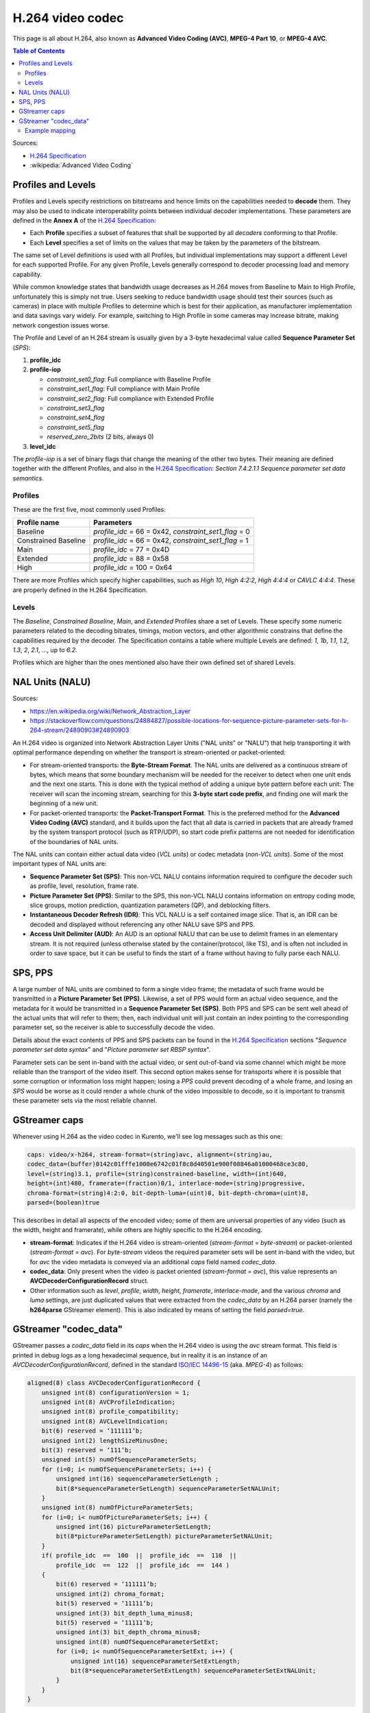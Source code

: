 =================
H.264 video codec
=================

This page is all about H.264, also known as **Advanced Video Coding (AVC)**, **MPEG-4 Part 10**, or **MPEG-4 AVC**.

.. contents:: Table of Contents

Sources:

* `H.264 Specification`_
* :wikipedia:`Advanced Video Coding`



Profiles and Levels
===================

Profiles and Levels specify restrictions on bitstreams and hence limits on the capabilities needed to **decode** them. They may also be used to indicate interoperability points between individual decoder implementations. These parameters are defined in the **Annex A** of the `H.264 Specification`_:

* Each **Profile** specifies a subset of features that shall be supported by all *decoders* conforming to that Profile.
* Each **Level** specifies a set of limits on the values that may be taken by the parameters of the bitstream.

The same set of Level definitions is used with all Profiles, but individual implementations may support a different Level for each supported Profile. For any given Profile, Levels generally correspond to decoder processing load and memory capability.

While common knowledge states that bandwidth usage decreases as H.264 moves from Baseline to Main to High Profile, unfortunately this is simply not true. Users seeking to reduce bandwidth usage should test their sources (such as cameras) in place with multiple Profiles to determine which is best for their application, as manufacturer implementation and data savings vary widely. For example, switching to High Profile in some cameras may increase bitrate, making network congestion issues worse.

The Profile and Level of an H.264 stream is usually given by a 3-byte hexadecimal value called **Sequence Parameter Set** (*SPS*):

1. **profile_idc**

2. **profile-iop**

   - *constraint_set0_flag*: Full compliance with Baseline Profile
   - *constraint_set1_flag*: Full compliance with Main Profile
   - *constraint_set2_flag*: Full compliance with Extended Profile
   - *constraint_set3_flag*
   - *constraint_set4_flag*
   - *constraint_set5_flag*
   - *reserved_zero_2bits* (2 bits, always 0)

3. **level_idc**

The *profile-iop* is a set of binary flags that change the meaning of the other two bytes. Their meaning are defined together with the different Profiles, and also in the `H.264 Specification`_: *Section 7.4.2.1.1 Sequence parameter set data semantics*.



Profiles
--------

These are the first five, most commonly used Profiles:

+----------------------+----------------------------+
| Profile name         | Parameters                 |
+======================+============================+
| Baseline             | *profile_idc* = 66 = 0x42, |
|                      | *constraint_set1_flag* = 0 |
+----------------------+----------------------------+
| Constrained Baseline | *profile_idc* = 66 = 0x42, |
|                      | *constraint_set1_flag* = 1 |
+----------------------+----------------------------+
| Main                 | *profile_idc* = 77 = 0x4D  |
+----------------------+----------------------------+
| Extended             | *profile_idc* = 88 = 0x58  |
+----------------------+----------------------------+
| High                 | *profile_idc* = 100 = 0x64 |
+----------------------+----------------------------+

There are more Profiles which specify higher capabilities, such as *High 10*, *High 4:2:2*, *High 4:4:4* or *CAVLC 4:4:4*. These are properly defined in the H.264 Specification.



Levels
------

The *Baseline*, *Constrained Baseline*, *Main*, and *Extended* Profiles share a set of Levels. These specify some numeric parameters related to the decoding bitrates, timings, motion vectors, and other algorithmic constrains that define the capabilities required by the decoder. The Specification contains a table where multiple Levels are defined: *1*, *1b*, *1.1*, *1.2*, *1.3*, *2*, *2.1*, ..., up to *6.2*.

Profiles which are higher than the ones mentioned also have their own defined set of shared Levels.



NAL Units (NALU)
================

Sources:

* https://en.wikipedia.org/wiki/Network_Abstraction_Layer
* https://stackoverflow.com/questions/24884827/possible-locations-for-sequence-picture-parameter-sets-for-h-264-stream/24890903#24890903

An H.264 video is organized into Network Abstraction Layer Units ("NAL units" or "NALU") that help transporting it with optimal performance depending on whether the transport is stream-oriented or packet-oriented:

* For stream-oriented transports: the **Byte-Stream Format**. The NAL units are delivered as a continuous stream of bytes, which means that some boundary mechanism will be needed for the receiver to detect when one unit ends and the next one starts. This is done with the typical method of adding a unique byte pattern before each unit: The receiver will scan the incoming stream, searching for this **3-byte start code prefix**, and finding one will mark the beginning of a new unit.

* For packet-oriented transports: the **Packet-Transport Format**. This is the preferred method for the **Advanced Video Coding (AVC)** standard, and it builds upon the fact that all data is carried in packets that are already framed by the system transport protocol (such as RTP/UDP), so start code prefix patterns are not needed for identification of the boundaries of NAL units.

The NAL units can contain either actual data video (*VCL units*) or codec metadata (*non-VCL units*). Some of the most important types of NAL units are:

* **Sequence Parameter Set (SPS)**: This non-VCL NALU contains information required to configure the decoder such as profile, level, resolution, frame rate.
* **Picture Parameter Set (PPS)**: Similar to the SPS, this non-VCL NALU contains information on entropy coding mode, slice groups, motion prediction, quantization parameters (QP), and deblocking filters.
* **Instantaneous Decoder Refresh (IDR)**: This VCL NALU is a self contained image slice. That is, an IDR can be decoded and displayed without referencing any other NALU save SPS and PPS.
* **Access Unit Delimiter (AUD)**: An AUD is an optional NALU that can be use to delimit frames in an elementary stream. It is not required (unless otherwise stated by the container/protocol, like TS), and is often not included in order to save space, but it can be useful to finds the start of a frame without having to fully parse each NALU.



SPS, PPS
========

A large number of NAL units are combined to form a single video frame; the metadata of such frame would be transmitted in a **Picture Parameter Set (PPS)**. Likewise, a set of PPS would form an actual video sequence, and the metadata for it would be transmitted in a **Sequence Parameter Set (SPS)**. Both PPS and SPS can be sent well ahead of the actual units that will refer to them; then, each individual unit will just contain an index pointing to the corresponding parameter set, so the receiver is able to successfully decode the video.

Details about the exact contents of PPS and SPS packets can be found in the `H.264 Specification`_ sections "*Sequence parameter set data syntax*" and "*Picture parameter set RBSP syntax*".

Parameter sets can be sent in-band with the actual video, or sent out-of-band via some channel which might be more reliable than the transport of the video itself. This second option makes sense for transports where it is possible that some corruption or information loss might happen; losing a *PPS* could prevent decoding of a whole frame, and losing an *SPS* would be worse as it could render a whole chunk of the video impossible to decode, so it is important to transmit these parameter sets via the most reliable channel.



GStreamer caps
==============

Whenever using H.264 as the video codec in Kurento, we'll see log messages such as this one:

.. code-block:: text

   caps: video/x-h264, stream-format=(string)avc, alignment=(string)au,
   codec_data=(buffer)0142c01fffe1000e6742c01f8c8d40501e900f08846a01000468ce3c80,
   level=(string)3.1, profile=(string)constrained-baseline, width=(int)640,
   height=(int)480, framerate=(fraction)0/1, interlace-mode=(string)progressive,
   chroma-format=(string)4:2:0, bit-depth-luma=(uint)8, bit-depth-chroma=(uint)8,
   parsed=(boolean)true

This describes in detail all aspects of the encoded video; some of them are universal properties of any video (such as the width, height and framerate), while others are highly specific to the H.264 encoding.

* **stream-format**: Indicates if the H.264 video is stream-oriented (*stream-format* = *byte-stream*) or packet-oriented (*stream-format* = *avc*). For *byte-stream* videos the required parameter sets will be sent in-band with the video, but for *avc* the video metadata is conveyed via an additional *caps* field named *codec_data*.

* **codec_data**: Only present when the video is packet oriented (*stream-format* = *avc*), this value represents an **AVCDecoderConfigurationRecord** struct.

* Other information such as *level*, *profile*, *width*, *height*, *framerate*, *interlace-mode*, and the various *chroma* and *luma* settings, are just duplicated values that were extracted from the *codec_data* by an H.264 parser (namely the **h264parse** GStreamer element). This is also indicated by means of setting the field *parsed=true*.



GStreamer "codec_data"
======================

GStreamer passes a *codec_data* field in its *caps* when the H.264 video is using the *avc* stream format. This field is printed in debug logs as a long hexadecimal sequence, but in reality it is an instance of an *AVCDecoderConfigurationRecord*, defined in the standard `ISO/IEC 14496-15`_ (aka. *MPEG-4*) as follows:

.. code-block:: text

   aligned(8) class AVCDecoderConfigurationRecord {
       unsigned int(8) configurationVersion = 1;
       unsigned int(8) AVCProfileIndication;
       unsigned int(8) profile_compatibility;
       unsigned int(8) AVCLevelIndication;
       bit(6) reserved = ‘111111’b;
       unsigned int(2) lengthSizeMinusOne;
       bit(3) reserved = ‘111’b;
       unsigned int(5) numOfSequenceParameterSets;
       for (i=0; i< numOfSequenceParameterSets; i++) {
           unsigned int(16) sequenceParameterSetLength ;
           bit(8*sequenceParameterSetLength) sequenceParameterSetNALUnit;
       }
       unsigned int(8) numOfPictureParameterSets;
       for (i=0; i< numOfPictureParameterSets; i++) {
           unsigned int(16) pictureParameterSetLength;
           bit(8*pictureParameterSetLength) pictureParameterSetNALUnit;
       }
       if( profile_idc  ==  100  ||  profile_idc  ==  110  ||
           profile_idc  ==  122  ||  profile_idc  ==  144 )
       {
           bit(6) reserved = ‘111111’b;
           unsigned int(2) chroma_format;
           bit(5) reserved = ‘11111’b;
           unsigned int(3) bit_depth_luma_minus8;
           bit(5) reserved = ‘11111’b;
           unsigned int(3) bit_depth_chroma_minus8;
           unsigned int(8) numOfSequenceParameterSetExt;
           for (i=0; i< numOfSequenceParameterSetExt; i++) {
               unsigned int(16) sequenceParameterSetExtLength;
               bit(8*sequenceParameterSetExtLength) sequenceParameterSetExtNALUnit;
           }
       }
   }

* **AVCProfileIndication**: profile code as defined in `H.264 Specification`_ (*profile_idc*).
* **profile_compatibility**: byte which occurs between the *profile_idc* and *level_idc* in a sequence parameter set (SPS), as defined in H.264 Specification. (*constraint_setx_flag*)
* **AVCLevelIndication**: level code as defined in H.264 Specification (*level_idc*).
* **lengthSizeMinusOne**: length in bytes of the *NALUnitLength* field in an AVC video sample or AVC parameter set sample of the associated stream minus one. For example, a size of one byte is indicated with a value of 0. The value of this field shall be one of 0, 1, or 3 corresponding to a length encoded with 1, 2, or 4 bytes, respectively.
* **numOfSequenceParameterSets**: number of SPSs that are used as the initial set of SPSs for decoding the AVC elementary stream.
* **sequenceParameterSetLength**: length in bytes of the SPS NAL unit as defined in H.264 Specification.
* **sequenceParameterSetNALUnit**: a SPS NAL unit, as specified in H.264 Specification. SPSs shall occur in order of ascending parameter set identifier with gaps being allowed.
* **numOfPictureParameterSets**: number of picture parameter sets (PPSs) that are used as the initial set of PPSs for decoding the AVC elementary stream.
* **pictureParameterSetLength**: length in bytes of the PPS NAL unit as defined in H.264 Specification.
* **pictureParameterSetNALUnit**: a PPS NAL unit, as specified in H.264 Specification. PPSs shall occur in order of ascending parameter set identifier with gaps being allowed.
* **chroma_format**: *chroma_format* indicator as defined by the *chroma_format_idc* parameter in H.264 Specification.
* **bit_depth_luma_minus8**: bit depth of the samples in the Luma arrays. For example, a bit depth of 8 is indicated with a value of zero (bit depth = 8 + *bit_depth_luma_minus8*). The value of this field shall be in the range of 0 to 4, inclusive.
* **bit_depth_chroma_minus8**: bit depth of the samples in the Chroma arrays. For example, a bit depth of 8 is indicated with a value of zero (bit depth = 8 + *bit_depth_chroma_minus8*). The value of this field shall be in the range of 0 to 4, inclusive.
* **numOfSequenceParameterSetExt**: number of Sequence Parameter Set Extensions that are used for decoding the AVC elementary stream.
* **sequenceParameterSetExtLength**: length in bytes of the SPS Extension NAL unit as defined in H.264 Specification.
* **sequenceParameterSetExtNALUnit**: a SPS Extension NAL unit, as specified in H.264 Specification.



Example mapping
---------------

Let's "translate" a sample *codec_data* into its components, to show the meaning of each field:

.. code-block:: text

   codec_data=(buffer)0142c01fffe1000e6742c01f8c8d40501e900f08846a01000468ce3c80

This would map to an *AVCDecoderConfigurationRecord* struct as follows:

.. code-block:: text

   0142c01fffe1000e6742c01f8c8d40501e900f08846a01000468ce3c80
   01                                                         -> configurationVersion = 0x01 = 1
     42                                                       -> AVCProfileIndication = 0x42 = 66
       c0                                                     -> profile_compatibility = 0xC0
         1f                                                   -> AVCLevelIndication = 0x1F = 31
           ff                                                 -> lengthSizeMinusOne = 0b11 = 3
             e1                                               -> numOfSequenceParameterSets = 0b00001 = 1
               000e                                           -> sequenceParameterSetLength = 0x000E = 14
                   6742c01f8c8d40501e900f08846a               -> 1x14 bytes sequenceParameterSetNALUnit
                                               01             -> numOfPictureParameterSets = 0x01 = 1
                                                 0004         -> pictureParameterSetLength = 0x0004 = 4
                                                     68ce3c80 -> 1x4 bytes pictureParameterSetNALUnit

This is the mapping for the first bytes of the Sequence Parameter Set NAL Unit:

.. code-block:: text

   6742c01f8c8d40501e900f08846a
   67                           -> Header = 0x67 = 0b0110_0111
                                   forbidden_zero_bit = 0b0 = 0
                                   nal_ref_idc = 0b11 = 3
                                   nal_unit_type = 0b00111 = 7
     42                         -> profile_idc = 0x42 = 66
       c0                       -> constraint_setx_flag = 0xC0 = 0b1100_0000
                                   constraint_set0_flag = 1
                                   constraint_set1_flag = 1
         1f                     -> level_idc = 0x1F = 31
           ...                  -> Chroma, luma, scaling and more information

Note how the fields *profile_idc*, *constraint_setx_flag*, and *level_idc* get duplicated outside of this structure, in the *codec_data*'s *AVCProfileIndication*, *profile_compatibility*, and *AVCLevelIndication*, respectively.

In this example case, according to the definitions from `H.264 Specification`_ (Annex A.2.1 Baseline profile), a *profile_idc* of 66 with *constraint_set0_flag* and *constraint_set1_flag* = 1 corresponds to the H.264 **Constrained Baseline profile**; and *level_idc* = 31 which means **Level 3.1**.



.. External links

.. _H.264 Specification: https://www.itu.int/rec/T-REC-H.264/
.. _ISO/IEC 14496-15: https://mpeg.chiariglione.org/tags/isoiec-14496-15

